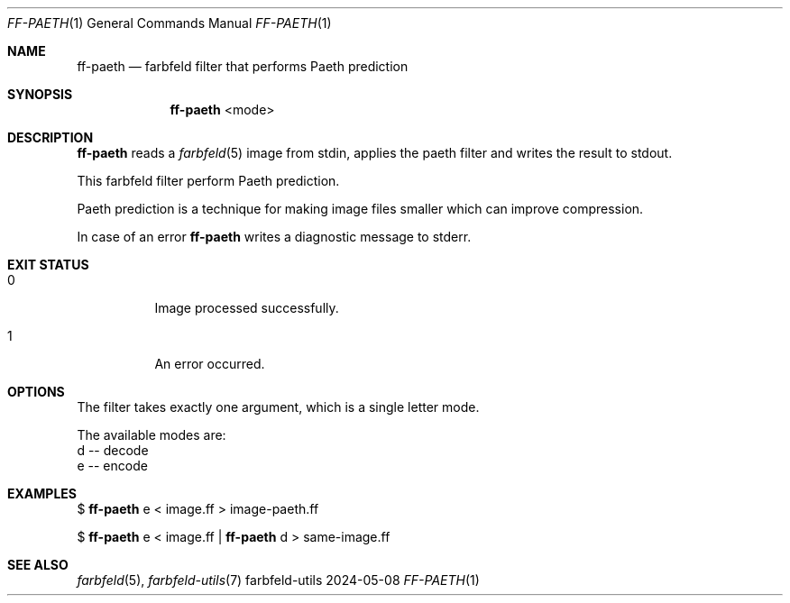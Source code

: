 .Dd 2024-05-08
.Dt FF-PAETH 1
.Os farbfeld-utils
.Sh NAME
.Nm ff-paeth
.Nd farbfeld filter that performs Paeth prediction
.Sh SYNOPSIS
.Nm
<mode>
.Sh DESCRIPTION
.Nm
reads a
.Xr farbfeld 5
image from stdin, applies the paeth filter and writes the result to stdout.
.Pp
This farbfeld filter perform Paeth prediction.
.Pp
Paeth prediction is a technique for making image files smaller which can
improve compression.
.Pp
In case of an error
.Nm
writes a diagnostic message to stderr.
.Sh EXIT STATUS
.Bl -tag -width Ds
.It 0
Image processed successfully.
.It 1
An error occurred.
.El
.Sh OPTIONS
The filter takes exactly one argument, which is a single letter mode.

The available modes are:
   d -- decode
   e -- encode
.Sh EXAMPLES
$
.Nm
e < image.ff > image-paeth.ff
.Pp
$
.Nm
e < image.ff |
.Nm
d > same-image.ff
.Sh SEE ALSO
.Xr farbfeld 5 ,
.Xr farbfeld-utils 7
